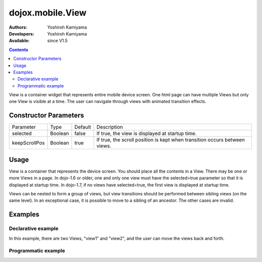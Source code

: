 .. _dojox/mobile/View:

=================
dojox.mobile.View
=================

:Authors: Yoshiroh Kamiyama
:Developers: Yoshiroh Kamiyama
:Available: since V1.5

.. contents::
    :depth: 2

View is a container widget that represents entire mobile device screen. One html page can have multiple Views but only one View is visible at a time.  The user can navigate through views with animated transition effects.

Constructor Parameters
======================

+--------------+----------+---------+-------------------------------------------------------------------------------+
|Parameter     |Type      |Default  |Description                                                                    |
+--------------+----------+---------+-------------------------------------------------------------------------------+
|selected      |Boolean   |false    |If true, the view is displayed at startup time.                                |
+--------------+----------+---------+-------------------------------------------------------------------------------+
|keepScrollPos |Boolean   |true     |If true, the scroll position is kept when transition occurs between views.     |
+--------------+----------+---------+-------------------------------------------------------------------------------+

Usage
=====
View is a container that represents the device screen. You should place all the contents in a View. There may be one or more Views in a page. In dojo-1.6 or older, one and only one view must have the selected=true parameter so that it is displayed at startup time. In dojo-1.7, if no views have selected=true, the first view is displayed at startup time.

Views can be nested to form a group of views, but view transitions should be performed between sibling views (on the same level). In an exceptional case, it is possible to move to a sibling of an ancestor. The other cases are invalid.

Examples
========

Declarative example
-------------------

In this example, there are two Views, "view1" and "view2", and the user can move the views back and forth.

.. html ::

  <div id="view1" data-dojo-type="dojox.mobile.View" selected="true">
    <h1 data-dojo-type="dojox.mobile.Heading">View 1</h1>
    <ul data-dojo-type="dojox.mobile.RoundRectList">
      <li data-dojo-type="dojox.mobile.ListItem" icon="images/i-icon-1.png" moveTo="view2" transition="slide">
	Go To View 2
      </li>
    </ul>
  </div>

  <div id="view2" data-dojo-type="dojox.mobile.View">
    <h1 data-dojo-type="dojox.mobile.Heading" back="View 1" moveTo="view1">View 2</h1>
  </div>

.. image:: View-anim.gif

Programmatic example
--------------------

.. js ::

  var view1 = new dojox.mobile.View({
    id: "foo",
    selected: true
  }, "view1");
  view1.startup();

.. html ::

  <body>
    <div id="view1"></div>
  </body>
